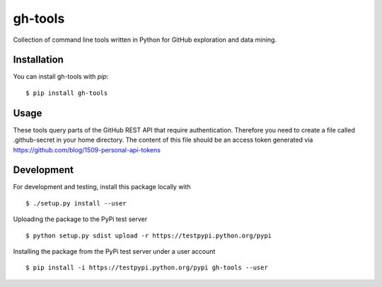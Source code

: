 ========
gh-tools
========
.. image:: https://travis-ci.org/robvanderleek/gh-tools.svg?branch=master
    :target: https://travis-ci.org/robvanderleek/gh-tools

Collection of command line tools written in Python for GitHub exploration and 
data mining.

------------
Installation
------------

You can install gh-tools with `pip`::

    $ pip install gh-tools

-----
Usage
-----

These tools query parts of the GitHub REST API that require authentication.
Therefore you need to create a file called .github-secret in your home 
directory. The content of this file should be an access token generated via
https://github.com/blog/1509-personal-api-tokens

-----------
Development
-----------

For development and testing, install this package locally with ::

    $ ./setup.py install --user

Uploading the package to the PyPi test server ::

    $ python setup.py sdist upload -r https://testpypi.python.org/pypi

Installing the package from the PyPi test server under a user account ::

    $ pip install -i https://testpypi.python.org/pypi gh-tools --user
